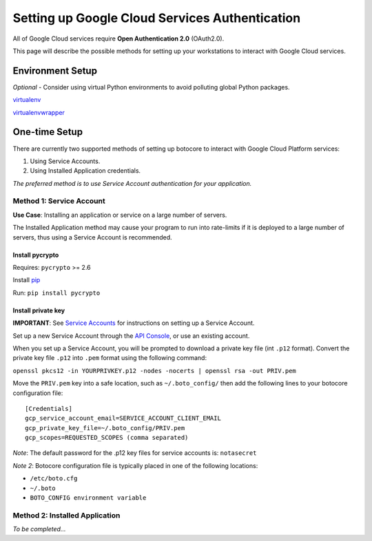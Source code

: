 ===============================================
Setting up Google Cloud Services Authentication
===============================================

All of Google Cloud services require **Open Authentication 2.0** (OAuth2.0).

This page will describe the possible methods for setting up your workstations to interact with Google Cloud services.

Environment Setup
-----------------

*Optional* - Consider using virtual Python environments to avoid polluting global Python packages.

`virtualenv
<https://pypi.python.org/pypi/virtualenv>`_

`virtualenvwrapper
<http://virtualenvwrapper.readthedocs.org/en/latest/>`_

One-time Setup
--------------

There are currently two supported methods of setting up botocore to interact with Google Cloud Platform services:

1. Using Service Accounts.
2. Using Installed Application credentials.

*The preferred method is to use Service Account authentication for your application.*
 
Method 1: Service Account
.........................

**Use Case**: Installing an application or service on a large number of servers.

The Installed Application method may cause your program to run into rate-limits
if it is deployed to a large number of servers, thus using a Service Account is recommended.

Install pycrypto
****************

Requires: ``pycrypto`` >= 2.6

Install `pip
<http://www.pip-installer.org/en/latest/installing.html>`_

Run: ``pip install pycrypto``

Install private key
*******************
**IMPORTANT**: See `Service Accounts
<https://developers.google.com/console/help/#service_accounts>`_
for instructions on setting up a Service Account.

Set up a new Service Account through the `API Console
<https://code.google.com/apis/console/‎>`_, or use an existing account.

When you set up a Service Account, you will be prompted
to download a private key file (int ``.p12`` format). 
Convert the private key file ``.p12`` into ``.pem`` format using the following
command: 

``openssl pkcs12 -in YOURPRIVKEY.p12 -nodes -nocerts | openssl rsa -out PRIV.pem``

Move the ``PRIV.pem`` key into a safe location, such as ``~/.boto_config/`` then
add the following lines to your botocore configuration file::
  [Credentials]
  gcp_service_account_email=SERVICE_ACCOUNT_CLIENT_EMAIL
  gcp_private_key_file=~/.boto_config/PRIV.pem
  gcp_scopes=REQUESTED_SCOPES (comma separated)

*Note*: The default password for the .p12 key files for service accounts is: ``notasecret``

*Note 2*: Botocore configuration file is typically placed in one of the following locations:

- ``/etc/boto.cfg``
- ``~/.boto``
- ``BOTO_CONFIG environment variable``

Method 2: Installed Application
...............................

*To be completed...*


